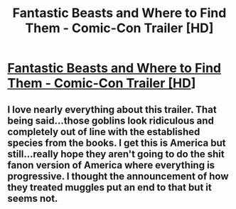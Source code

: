 #+TITLE: Fantastic Beasts and Where to Find Them - Comic-Con Trailer [HD]

* [[https://youtu.be/YdgQj7xcDJo][Fantastic Beasts and Where to Find Them - Comic-Con Trailer [HD]]]
:PROPERTIES:
:Score: 1
:DateUnix: 1469310573.0
:DateShort: 2016-Jul-24
:END:

** I love nearly everything about this trailer. That being said...those goblins look ridiculous and completely out of line with the established species from the books. I get this is America but still...really hope they aren't going to do the shit fanon version of America where everything is progressive. I thought the announcement of how they treated muggles put an end to that but it seems not.
:PROPERTIES:
:Score: 1
:DateUnix: 1469310641.0
:DateShort: 2016-Jul-24
:END:
